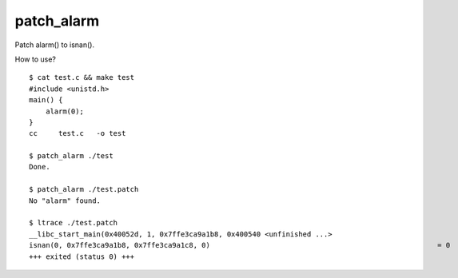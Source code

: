 patch_alarm
====================================

Patch alarm() to isnan().

How to use? ::
    
    $ cat test.c && make test
    #include <unistd.h>
    main() {
        alarm(0);
    }
    cc     test.c   -o test

    $ patch_alarm ./test
    Done.

    $ patch_alarm ./test.patch
    No "alarm" found.

    $ ltrace ./test.patch
    __libc_start_main(0x40052d, 1, 0x7ffe3ca9a1b8, 0x400540 <unfinished ...>
    isnan(0, 0x7ffe3ca9a1b8, 0x7ffe3ca9a1c8, 0)                                                      = 0
    +++ exited (status 0) +++
